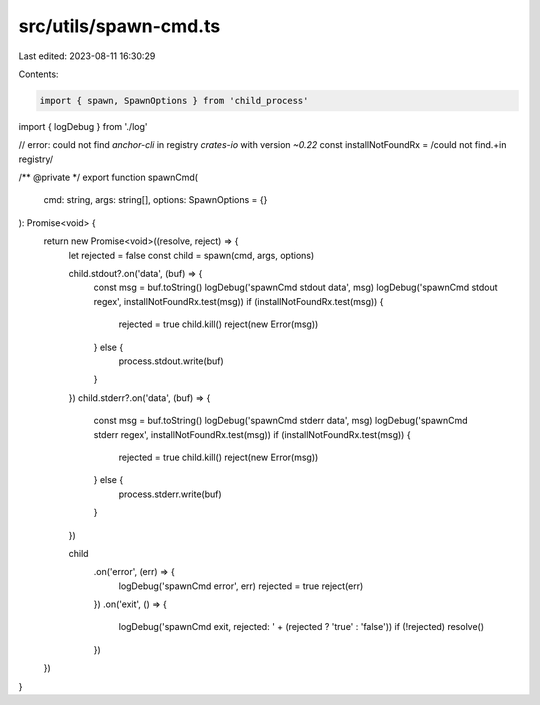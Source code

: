 src/utils/spawn-cmd.ts
======================

Last edited: 2023-08-11 16:30:29

Contents:

.. code-block:: ts

    import { spawn, SpawnOptions } from 'child_process'
import { logDebug } from './log'

// error: could not find `anchor-cli` in registry `crates-io` with version `~0.22`
const installNotFoundRx = /could not find.+in registry/

/** @private */
export function spawnCmd(
  cmd: string,
  args: string[],
  options: SpawnOptions = {}
): Promise<void> {
  return new Promise<void>((resolve, reject) => {
    let rejected = false
    const child = spawn(cmd, args, options)

    child.stdout?.on('data', (buf) => {
      const msg = buf.toString()
      logDebug('spawnCmd stdout data', msg)
      logDebug('spawnCmd stdout regex', installNotFoundRx.test(msg))
      if (installNotFoundRx.test(msg)) {
        rejected = true
        child.kill()
        reject(new Error(msg))
      } else {
        process.stdout.write(buf)
      }
    })
    child.stderr?.on('data', (buf) => {
      const msg = buf.toString()
      logDebug('spawnCmd stderr data', msg)
      logDebug('spawnCmd stderr regex', installNotFoundRx.test(msg))
      if (installNotFoundRx.test(msg)) {
        rejected = true
        child.kill()
        reject(new Error(msg))
      } else {
        process.stderr.write(buf)
      }
    })

    child
      .on('error', (err) => {
        logDebug('spawnCmd error', err)
        rejected = true
        reject(err)
      })
      .on('exit', () => {
        logDebug('spawnCmd exit, rejected: ' + (rejected ? 'true' : 'false'))
        if (!rejected) resolve()
      })
  })
}


